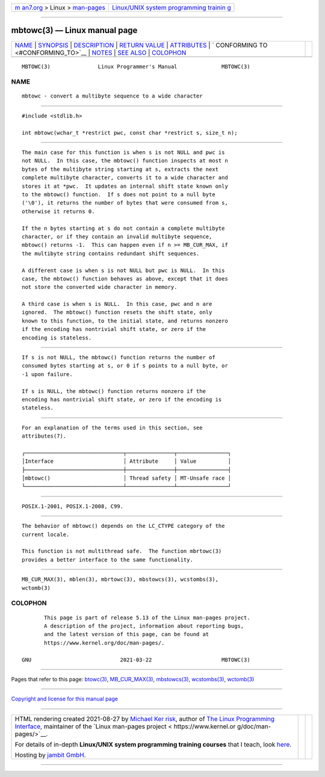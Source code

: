 .. container:: page-top

.. container:: nav-bar

   +----------------------------------+----------------------------------+
   | `m                               | `Linux/UNIX system programming   |
   | an7.org <../../../index.html>`__ | trainin                          |
   | > Linux >                        | g <http://man7.org/training/>`__ |
   | `man-pages <../index.html>`__    |                                  |
   +----------------------------------+----------------------------------+

--------------

mbtowc(3) — Linux manual page
=============================

+-----------------------------------+-----------------------------------+
| `NAME <#NAME>`__ \|               |                                   |
| `SYNOPSIS <#SYNOPSIS>`__ \|       |                                   |
| `DESCRIPTION <#DESCRIPTION>`__ \| |                                   |
| `RETURN VALUE <#RETURN_VALUE>`__  |                                   |
| \| `ATTRIBUTES <#ATTRIBUTES>`__   |                                   |
| \|                                |                                   |
| `                                 |                                   |
| CONFORMING TO <#CONFORMING_TO>`__ |                                   |
| \| `NOTES <#NOTES>`__ \|          |                                   |
| `SEE ALSO <#SEE_ALSO>`__ \|       |                                   |
| `COLOPHON <#COLOPHON>`__          |                                   |
+-----------------------------------+-----------------------------------+
| .. container:: man-search-box     |                                   |
+-----------------------------------+-----------------------------------+

::

   MBTOWC(3)               Linux Programmer's Manual              MBTOWC(3)

NAME
-------------------------------------------------

::

          mbtowc - convert a multibyte sequence to a wide character


---------------------------------------------------------

::

          #include <stdlib.h>

          int mbtowc(wchar_t *restrict pwc, const char *restrict s, size_t n);


---------------------------------------------------------------

::

          The main case for this function is when s is not NULL and pwc is
          not NULL.  In this case, the mbtowc() function inspects at most n
          bytes of the multibyte string starting at s, extracts the next
          complete multibyte character, converts it to a wide character and
          stores it at *pwc.  It updates an internal shift state known only
          to the mbtowc() function.  If s does not point to a null byte
          ('\0'), it returns the number of bytes that were consumed from s,
          otherwise it returns 0.

          If the n bytes starting at s do not contain a complete multibyte
          character, or if they contain an invalid multibyte sequence,
          mbtowc() returns -1.  This can happen even if n >= MB_CUR_MAX, if
          the multibyte string contains redundant shift sequences.

          A different case is when s is not NULL but pwc is NULL.  In this
          case, the mbtowc() function behaves as above, except that it does
          not store the converted wide character in memory.

          A third case is when s is NULL.  In this case, pwc and n are
          ignored.  The mbtowc() function resets the shift state, only
          known to this function, to the initial state, and returns nonzero
          if the encoding has nontrivial shift state, or zero if the
          encoding is stateless.


-----------------------------------------------------------------

::

          If s is not NULL, the mbtowc() function returns the number of
          consumed bytes starting at s, or 0 if s points to a null byte, or
          -1 upon failure.

          If s is NULL, the mbtowc() function returns nonzero if the
          encoding has nontrivial shift state, or zero if the encoding is
          stateless.


-------------------------------------------------------------

::

          For an explanation of the terms used in this section, see
          attributes(7).

          ┌───────────────────────────────┬───────────────┬────────────────┐
          │Interface                      │ Attribute     │ Value          │
          ├───────────────────────────────┼───────────────┼────────────────┤
          │mbtowc()                       │ Thread safety │ MT-Unsafe race │
          └───────────────────────────────┴───────────────┴────────────────┘


-------------------------------------------------------------------

::

          POSIX.1-2001, POSIX.1-2008, C99.


---------------------------------------------------

::

          The behavior of mbtowc() depends on the LC_CTYPE category of the
          current locale.

          This function is not multithread safe.  The function mbrtowc(3)
          provides a better interface to the same functionality.


---------------------------------------------------------

::

          MB_CUR_MAX(3), mblen(3), mbrtowc(3), mbstowcs(3), wcstombs(3),
          wctomb(3)

COLOPHON
---------------------------------------------------------

::

          This page is part of release 5.13 of the Linux man-pages project.
          A description of the project, information about reporting bugs,
          and the latest version of this page, can be found at
          https://www.kernel.org/doc/man-pages/.

   GNU                            2021-03-22                      MBTOWC(3)

--------------

Pages that refer to this page: `btowc(3) <../man3/btowc.3.html>`__, 
`MB_CUR_MAX(3) <../man3/MB_CUR_MAX.3.html>`__, 
`mbstowcs(3) <../man3/mbstowcs.3.html>`__, 
`wcstombs(3) <../man3/wcstombs.3.html>`__, 
`wctomb(3) <../man3/wctomb.3.html>`__

--------------

`Copyright and license for this manual
page <../man3/mbtowc.3.license.html>`__

--------------

.. container:: footer

   +-----------------------+-----------------------+-----------------------+
   | HTML rendering        |                       | |Cover of TLPI|       |
   | created 2021-08-27 by |                       |                       |
   | `Michael              |                       |                       |
   | Ker                   |                       |                       |
   | risk <https://man7.or |                       |                       |
   | g/mtk/index.html>`__, |                       |                       |
   | author of `The Linux  |                       |                       |
   | Programming           |                       |                       |
   | Interface <https:     |                       |                       |
   | //man7.org/tlpi/>`__, |                       |                       |
   | maintainer of the     |                       |                       |
   | `Linux man-pages      |                       |                       |
   | project <             |                       |                       |
   | https://www.kernel.or |                       |                       |
   | g/doc/man-pages/>`__. |                       |                       |
   |                       |                       |                       |
   | For details of        |                       |                       |
   | in-depth **Linux/UNIX |                       |                       |
   | system programming    |                       |                       |
   | training courses**    |                       |                       |
   | that I teach, look    |                       |                       |
   | `here <https://ma     |                       |                       |
   | n7.org/training/>`__. |                       |                       |
   |                       |                       |                       |
   | Hosting by `jambit    |                       |                       |
   | GmbH                  |                       |                       |
   | <https://www.jambit.c |                       |                       |
   | om/index_en.html>`__. |                       |                       |
   +-----------------------+-----------------------+-----------------------+

--------------

.. container:: statcounter

   |Web Analytics Made Easy - StatCounter|

.. |Cover of TLPI| image:: https://man7.org/tlpi/cover/TLPI-front-cover-vsmall.png
   :target: https://man7.org/tlpi/
.. |Web Analytics Made Easy - StatCounter| image:: https://c.statcounter.com/7422636/0/9b6714ff/1/
   :class: statcounter
   :target: https://statcounter.com/
